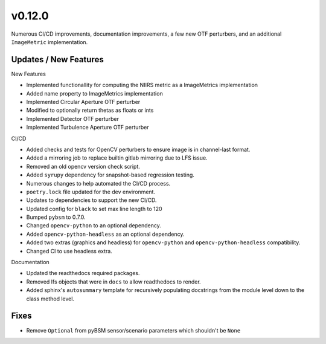 v0.12.0
=======

Numerous CI/CD improvements, documentation improvements, a few new OTF perturbers, and an
additional ``ImageMetric`` implementation.

Updates / New Features
----------------------

New Features

* Implemented functionallity for computing the NIIRS metric as a ImageMetrics implementation

* Added name property to ImageMetrics implementation

* Implemented Circular Aperture OTF perturber

* Modified to optionally return thetas as floats or ints

* Implemented Detector OTF perturber

* Implemented Turbulence Aperture OTF perturber

CI/CD

* Added checks and tests for OpenCV perturbers to ensure image is in channel-last format.

* Added a mirroring job to replace builtin gitlab mirroring due to LFS issue.

* Removed an old opencv version check script.

* Added ``syrupy`` dependency for snapshot-based regression testing.

* Numerous changes to help automated the CI/CD process.

* ``poetry.lock`` file updated for the dev environment.

* Updates to dependencies to support the new CI/CD.

* Updated config for ``black`` to set max line length to 120

* Bumped ``pybsm`` to 0.7.0.

* Changed ``opencv-python`` to an optional dependency.

* Added ``opencv-python-headless`` as an optional dependency.

* Added two extras (graphics and headless) for ``opencv-python`` and ``opencv-python-headless`` compatibility.

* Changed CI to use headless extra.

Documentation

* Updated the readthedocs required packages.

* Removed lfs objects that were in ``docs`` to allow readthedocs to render.

* Added sphinx's ``autosummary`` template for recursively populating
  docstrings from the module level down to the class method level.

Fixes
-----

* Remove ``Optional`` from pyBSM sensor/scenario parameters which shouldn't be ``None``
